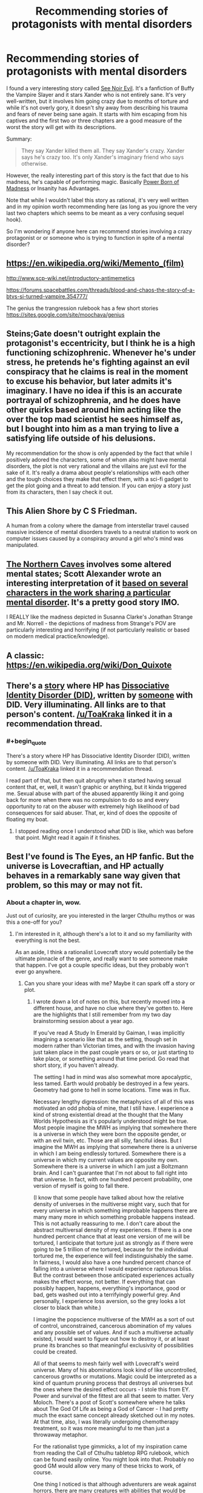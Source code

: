 #+TITLE: Recommending stories of protagonists with mental disorders

* Recommending stories of protagonists with mental disorders
:PROPERTIES:
:Author: xamueljones
:Score: 17
:DateUnix: 1478151567.0
:END:
I found a very interesting story called [[http://www.tthfanfic.org/Story-16978/MMcGregor+See+Noir+Evil.htm][See Noir Evil]]. It's a fanfiction of Buffy the Vampire Slayer and it stars Xander who is not entirely sane. It's very well-written, but it involves him going crazy due to months of torture and while it's not overly gory, it doesn't shy away from describing his trauma and fears of never being sane again. It starts with him escaping from his captives and the first two or three chapters are a good measure of the worst the story will get with its descriptions.

Summary:

#+begin_quote
  They say Xander killed them all. They say Xander's crazy. Xander says he's crazy too. It's only Xander's imaginary friend who says otherwise.
#+end_quote

However, the really interesting part of this story is the fact that due to his madness, he's capable of performing magic. Basically [[http://tvtropes.org/pmwiki/pmwiki.php/Main/PowerBornOfMadness][Power Born of Madness]] or Insanity has Advantages.

Note that while I wouldn't label this story as rational, it's very well written and in my opinion worth recommending here (as long as you ignore the very last two chapters which seems to be meant as a very confusing sequel hook).

So I'm wondering if anyone here can recommend stories involving a crazy protagonist or or someone who is trying to function in spite of a mental disorder?


** [[https://en.wikipedia.org/wiki/Memento_(film)]]

[[http://www.scp-wiki.net/introductory-antimemetics]]

[[https://forums.spacebattles.com/threads/blood-and-chaos-the-story-of-a-btvs-si-turned-vampire.354777/]]

The genius the trangression rulebook has a few short stories [[https://sites.google.com/site/moochava/genius]]
:PROPERTIES:
:Author: MrCogmor
:Score: 6
:DateUnix: 1478169260.0
:END:


** Steins;Gate doesn't outright explain the protagonist's eccentricity, but I think he is a high functioning schizophrenic. Whenever he's under stress, he pretends he's fighting against an evil conspiracy that he claims is real in the moment to excuse his behavior, but later admits it's imaginary. I have no idea if this is an accurate portrayal of schizophrenia, and he does have other quirks based around him acting like the over the top mad scientist he sees himself as, but I bought into him as a man trying to live a satisfying life outside of his delusions.

My recommendation for the show is only appended by the fact that while I positively adored the characters, some of whom also might have mental disorders, the plot is not very rational and the villains are just evil for the sake of it. It's really a drama about people's relationships with each other and the tough choices they make that effect them, with a sci-fi gadget to get the plot going and a threat to add tension. If you can enjoy a story just from its characters, then I say check it out.
:PROPERTIES:
:Author: trekie140
:Score: 4
:DateUnix: 1478187656.0
:END:


** This Alien Shore by C S Friedman.

A human from a colony where the damage from interstellar travel caused massive incidence of mental disorders travels to a neutral station to work on computer issues caused by a conspiracy around a girl who's mind was manipulated.
:PROPERTIES:
:Author: clawclawbite
:Score: 3
:DateUnix: 1478194106.0
:END:


** [[http://archiveofourown.org/works/3659997/chapters/8088522][The Northern Caves]] involves some altered mental states; Scott Alexander wrote an interesting interpretation of it [[http://slatestarscratchpad.tumblr.com/post/131724464066/spoiler-warning-tnc-my-interpretation-of-the][based on several characters in the work sharing a particular mental disorder]]. It's a pretty good story IMO.

I REALLY like the madness depicted in Susanna Clarke's Jonathan Strange and Mr. Norrell - the depictions of madness from Strange's POV are particularly interesting and horrifying (if not particularly realistic or based on modern medical practice/knowledge).
:PROPERTIES:
:Author: Escapement
:Score: 4
:DateUnix: 1478198369.0
:END:


** A classic: [[https://en.wikipedia.org/wiki/Don_Quixote]]
:PROPERTIES:
:Author: SimonSim211
:Score: 4
:DateUnix: 1478207820.0
:END:


** There's a [[https://www.fanfiction.net/s/8923291/1/DID-You-Hear-The-Rabbit-Cry][story]] where HP has [[http://did-research.org/][Dissociative Identity Disorder (DID)]], written by [[https://www.fanfiction.net/u/1950194/demon-lilith][someone]] with DID. Very illuminating. All links are to that person's content. [[/u/ToaKraka]] linked it in a recommendation thread.
:PROPERTIES:
:Author: TennisMaster2
:Score: 3
:DateUnix: 1478212826.0
:END:

*** #+begin_quote
  There's a story where HP has Dissociative Identity Disorder (DID), written by someone with DID. Very illuminating. All links are to that person's content. [[/u/ToaKraka]] linked it in a recommendation thread.
#+end_quote

I read part of that, but then quit abruptly when it started having sexual content that, er, well, it wasn't graphic or anything, but it kinda triggered me. Sexual abuse with part of the abused apparently liking it and going back for more when there was no compulsion to do so and every opportunity to rat on the abuser with extremely high likelihood of bad consequences for said abuser. That, er, kind of does the opposite of floating my boat.
:PROPERTIES:
:Author: OrzBrain
:Score: 1
:DateUnix: 1478287479.0
:END:

**** I stopped reading once I understood what DID is like, which was before that point. Might read it again if it finishes.
:PROPERTIES:
:Author: TennisMaster2
:Score: 1
:DateUnix: 1478288389.0
:END:


** Best I've found is The Eyes, an HP fanfic. But the universe is Lovecraftian, and HP actually behaves in a remarkably sane way given that problem, so this may or may not fit.
:PROPERTIES:
:Author: chaosmosis
:Score: 3
:DateUnix: 1478233304.0
:END:

*** About a chapter in, wow.

Just out of curiosity, are you interested in the larger Cthulhu mythos or was this a one-off for you?
:PROPERTIES:
:Author: whywhisperwhy
:Score: 1
:DateUnix: 1478550471.0
:END:

**** I'm interested in it, although there's a lot to it and so my familiarity with everything is not the best.

As an aside, I think a rationalist Lovecraft story would potentially be the ultimate pinnacle of the genre, and really want to see someone make that happen. I've got a couple specific ideas, but they probably won't ever go anywhere.
:PROPERTIES:
:Author: chaosmosis
:Score: 1
:DateUnix: 1478567701.0
:END:

***** Can you share your ideas with me? Maybe it can spark off a story or plot.
:PROPERTIES:
:Author: xamueljones
:Score: 1
:DateUnix: 1478657536.0
:END:

****** I wrote down a lot of notes on this, but recently moved into a different house, and have no clue where they've gotten to. Here are the highlights that I still remember from my two day brainstorming session about a year ago.

If you've read A Study In Emerald by Gaiman, I was implicitly imagining a scenario like that as the setting, though set in modern rather than Victorian times, and with the invasion having just taken place in the past couple years or so, or just starting to take place, or something around that time period. Go read that short story, if you haven't already.

The setting I had in mind was also somewhat more apocalyptic, less tamed. Earth would probably be destroyed in a few years. Geometry had gone to hell in some locations. Time was in flux.

Necessary lengthy digression: the metaphysics of all of this was motivated an odd phobia of mine, that I still have. I experience a kind of strong existential dread at the thought that the Many Worlds Hypothesis as it's popularly understood might be true. Most people imagine the MWH as implying that somewhere there is a universe in which they were born the opposite gender, or with an evil twin, etc. Those are all silly, fanciful ideas. But I imagine the MWH as implying that somewhere there is a universe in which I am being endlessly tortured. Somewhere there is a universe in which my current values are opposite my own. Somewhere there is a universe in which I am just a Boltzmann brain. And I can't guarantee that I'm not about to fall right into that universe. In fact, with one hundred percent probability, one version of myself is going to fall there.

(I know that some people have talked about how the relative density of universes in the multiverse might vary, such that for every universe in which something improbable happens there are many many more in which something probable happens instead. This is not actually reassuring to me. I don't care about the abstract multiversal density of my experiences. If there is a one hundred percent chance that at least one version of me will be tortured, I anticipate that torture just as strongly as if there were going to be 5 trillion of me tortured, because for the individual tortured me, the experience will feel indistinguishably the same. In fairness, I would also have a one hundred percent chance of falling into a universe where I would experience rapturous bliss. But the contrast between those anticipated experiences actually makes the effect worse, not better. If everything that can possibly happen, happens, everything's importance, good or bad, gets washed out into a terrifyingly powerful grey. And personally, I experience loss aversion, so the grey looks a lot closer to black than white.)

I imagine the popscience multiverse of the MWH as a sort of out of control, unconstrained, cancerous abomination of my values and any possible set of values. And if such a multiverse actually existed, I would want to figure out how to destroy it, or at least prune its branches so that meaningful exclusivity of possibilities could be created.

All of that seems to mesh fairly well with Lovecraft's weird universe. Many of his abominations look kind of like uncontrolled, cancerous growths or mutations. Magic could be interpreted as a kind of quantum pruning process that destroys all universes but the ones where the desired effect occurs - I stole this from EY. Power and survival of the fittest are all that seem to matter. Very Moloch. There's a post of Scott's somewhere where he talks about The God Of Life as being a God of Cancer - I had pretty much the exact same concept already sketched out in my notes. At that time, also, I was literally undergoing chemotherapy treatment, so it was more meaningful to me than just a throwaway metaphor.

For the rationalist type gimmicks, a lot of my inspiration came from reading the Call of Cthulhu tabletop RPG rulebook, which can be found easily online. You might look into that. Probably no good GM would allow very many of these tricks to work, of course.

One thing I noticed is that although adventurers are weak against horrors, there are many creatures with abilities that would be very useful against other creatures. And some of these abilities are properties of the creatures biology, that theoretically should persist after death. So, I had the inklings that it might be possible for a character to engage in a kind of trading up in power via tool use, taking the body parts of the first relatively weak creature they kill and using that to kill a slightly stronger creature, and so on. I don't remember many of the creatures' abilities. I think I remember the idea of connecting precommitment and the Hounds of Tindalos.

Another exploit I remember is that although casting spells drives people gradually insane, there's nothing preventing a character from having others do all the dirty work for them, especially as, due to this being an RPG, persuasion is a skill which can yield nearly guaranteed results. Alternatively, someone could use spells to buff their persuasive abilities, then never pick up a spellbook themselves again. There is no need to bite the insanity penalty if you're able to organize a counter cult.

One possible theme of the story would have been information management and uncertainty management, as applied to memetics. It is dangerous for any individual to know too much about the eldritch. But, similar to the above, a group of people working together can learn a lot, provided that information is kept properly compartmentalized.

Another possible theme would have been exploring lack of trust in oneself and future motivations in the face of evidence of cognitive deterioration. The final theme was finding hope and a reason to fight in a doomed universe. Cultists were going to be the majority of people left alive on earth, those who had given up, whether by deciding to serve the monsters in the hopes they would be eaten last, deciding to pursue hedonism, deciding to self-modify into a monster who would be able to fight on the new universe's own terms, or deciding that this was a good thing out of a misunderstood sense of internalized Darwinism.

Another trick I don't remember in detail, but in the book there were a lot of spells dealing with the manipulation of one's own flesh, and they could have had a tremendous amount of synergy if combined intelligently. Some manipulated your size, while others were easier or harder to cast based on your current size. Some made parts of your body immortal. Others allowed you to swap body parts with other people. I played with all sorts of weird overpowered combinations. Again, no good GM would have allowed anyone to obtain all these spells at once, but it was still fun to theorycraft.

The final thing I remember was realizing that, because most monsters impose their SAN penalty upon being seen, a character could potentially just stab out their own eyeballs and engage in almost costless summoning rituals or adventures. And this would actually have been a fairly viable strategy due to synergies with other spells. There was one specific spell that allowed a character to blind someone's eyes on and off at will. There were various healing spells. There was a Listen skill that could imaginably have been buffed beyond belief. All sorts of things like that.

Actually, I'm pretty sure it was doing Google searches related to that concept that lead me to the above excellent work of fanfiction.
:PROPERTIES:
:Author: chaosmosis
:Score: 1
:DateUnix: 1478664037.0
:END:

******* Oooo! I've been having a slightly odd day when it relates to my reading choices. First I was reading some of DataPacRat's works which usually involves some body horror, information compartmentalization, and dealing with alien intelligences. Then I was reading Sam's SCP Antimemetics stories which have the obvious relationships. And now I come to you.

Argh....I'm really interesting in writing a story about this now, but I'm busy trying to write a time-travel story first and to get /that/ done as proof I can write a complete novel.

Now I have ideas buzzing in my head about the mind is perception and perception is the mind, so when you alter either one you necessarily change the other. So if the main character has to stay human when dealing with the monsters he needs to force them to fit his world view (blinding himself is a very good strategy). Another one is very Teggen Toppa in personality for the protagonists to always strive for a better future. The story would be amazing if it follows a Worm-style or Xianxia-style of escalation where the threats and stakes just raise exponentially throughout. First dipping ones toes into the eldritch, then foil a small cult, jump up to dealing with an organization where the ones in charge are one of the oldest living users of eldritch power, face off with an Old One directly, keeping pushing against an entire group to carve out a place for humanity, finally succeed or be utterly crushed by CthuluGod....

It can't be until December, but do you want to try writing a story or just coming up with a more fleshed out plot together about this together? I have /ideas!/ I mostly just would like to keep talking about the mythos some more.
:PROPERTIES:
:Author: xamueljones
:Score: 2
:DateUnix: 1478674584.0
:END:

******** I would like bouncing ideas off each other in December, definitely.
:PROPERTIES:
:Author: chaosmosis
:Score: 1
:DateUnix: 1478708861.0
:END:


** [[https://en.wikipedia.org/wiki/The_Theory_of_Everything_(Ayreon_album)][If you want something unique.]]
:PROPERTIES:
:Author: narakhan
:Score: 1
:DateUnix: 1478209662.0
:END:


** How much knowledge of Buffy would I need to enjoy this? I have a fairly good grasp on general supernatural tropes such as vampirism, werewolves, demons, angels, etc. but I know almost nothing about Buffy specifically other than that she is a vampire Slayer. Like as in she's chosen or w/e.
:PROPERTIES:
:Author: Kishoto
:Score: 1
:DateUnix: 1478305658.0
:END:

*** Sorry for not responding before, but I didn't notice your comment.

For how much Buffy knowledge you need, I would say very little because I've never seen the TV show and it takes place after the end of the series so there are no canon events that occur during the story.

All you need to know is that Buffy is the barbarian warrior of the group, Willow is the wizard, and Xander is the heart of the group or the "normie" who is usually the sidekick. Which is why it's meant to be so horrifying that he is tortured. Note that he loses the eye during the series and that it wasn't lost in the story because of the torture.

There are a lot of references made to the show, and you might get a little confused at what some characters have to do with Xander, but I think it's worth a read anyway since it's so focused on Xander himself.

TL;DR - Not much background knowledge is needed, but you might get confused at how one or two characters know Xander (Spike and Illyria). I recommend just go to the wiki pages for each character name you're interested in and read the first paragraph summary they provide.
:PROPERTIES:
:Author: xamueljones
:Score: 1
:DateUnix: 1478658019.0
:END:
